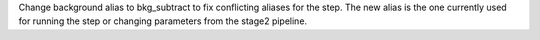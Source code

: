 Change background alias to bkg_subtract to fix conflicting aliases for the step. The new alias is the one currently used for running the step or changing parameters from the stage2 pipeline.

